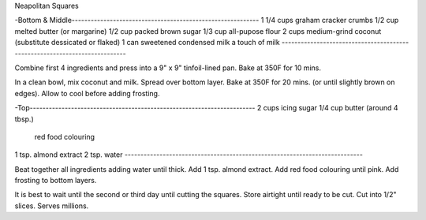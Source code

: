 Neapolitan Squares

-Bottom & Middle-----------------------------------------------------------
1 1/4 cups graham cracker crumbs
1/2 cup  melted butter (or margarine)
1/2 cup  packed brown sugar
1/3 cup  all-pupose flour
2 cups medium-grind coconut (substitute dessicated or flaked)
1 can sweetened condensed milk
a touch of milk
---------------------------------------------------------------------------

Combine first 4 ingredients and press into a 9" x 9" tinfoil-lined pan.
Bake at 350F for 10 mins.

In a clean bowl, mix coconut and milk.  Spread over bottom layer.
Bake at 350F for 20 mins. (or until slightly brown on edges).
Allow to cool before adding frosting.

-Top-----------------------------------------------------------------------
2 cups icing sugar
1/4 cup  butter (around 4 tbsp.)
    red food colouring
1 tsp. almond extract
2 tsp. water
---------------------------------------------------------------------------

Beat together all ingredients adding water until thick.
Add 1 tsp. almond extract.  Add red food colouring until pink.
Add frosting to bottom layers.

It is best to wait until the second or third day until cutting the squares.
Store airtight until ready to be cut.  Cut into 1/2" slices.
Serves millions.
